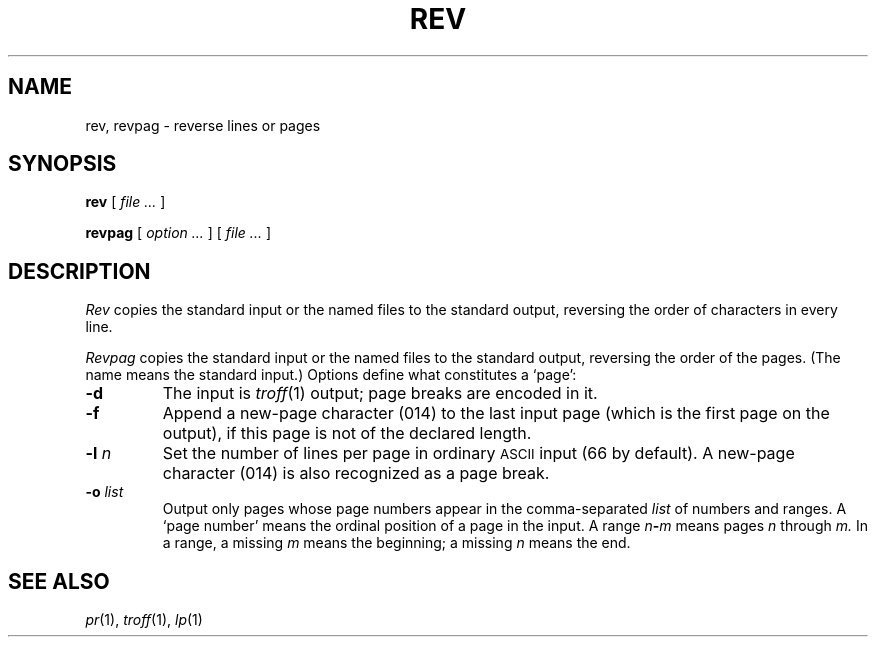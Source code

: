 .TH REV 1
.CT 1 writing_output files
.SH NAME
rev, revpag \- reverse lines or pages
.SH SYNOPSIS
.B rev
[
.I file ...
]
.PP
.B revpag
[
.I option ...
]
[
.I file ...
]
.SH DESCRIPTION
.I Rev
copies the standard input or the named files to the standard output, reversing
the order of characters in every line.
.PP
.I Revpag
copies the standard input or the named files to the standard output,
reversing the order of the pages.
(The name 
.L -
means the standard input.)
Options define what constitutes a `page':
.TP
.BI -d
The input is
.IR troff (1)
output; page breaks are encoded in it.
.TP
.BI -f
Append a new-page character (014) to the last input page (which is the first
page on the output), if this page is not of the declared length.
.TP
.BI -l " n"
Set the number of lines per page in
ordinary
.SM ASCII 
input (66 by default).
A new-page character (014) is also recognized
as a page break.
.TP
.BI -o " list"
Output only pages whose page numbers appear in
the comma-separated
.I list
of numbers and ranges.
A `page number' means the ordinal position of a page
in the input.
A range
.IB n - m 
means pages
.I n
through
.I m.
In a range, a missing
.I m
means the beginning; a missing
.I n
means the end.
.SH SEE ALSO
.IR pr (1), 
.IR troff (1), 
.IR lp (1)
